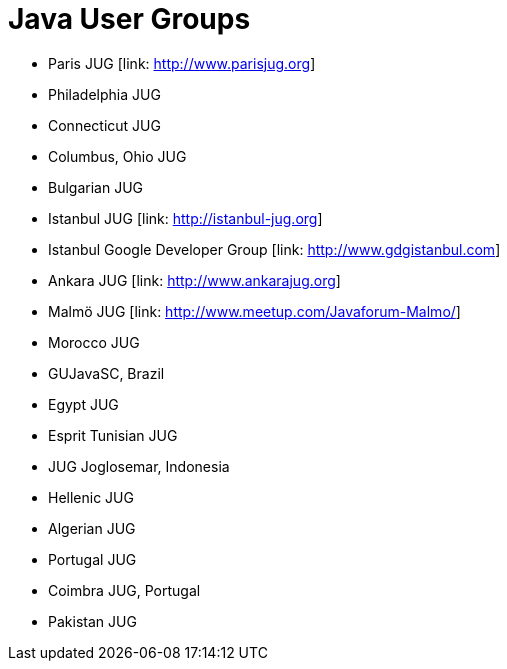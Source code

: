 = Java User Groups

* Paris JUG [link: http://www.parisjug.org]
* Philadelphia JUG
* Connecticut JUG
* Columbus, Ohio JUG
* Bulgarian JUG
* Istanbul JUG [link: http://istanbul-jug.org]
* Istanbul Google Developer Group [link: http://www.gdgistanbul.com]
* Ankara JUG [link: http://www.ankarajug.org]
* Malmö JUG [link: http://www.meetup.com/Javaforum-Malmo/]
* Morocco JUG
* GUJavaSC, Brazil
* Egypt JUG
* Esprit Tunisian JUG
* JUG Joglosemar, Indonesia
* Hellenic JUG
* Algerian JUG
* Portugal JUG
* Coimbra JUG, Portugal
* Pakistan JUG
